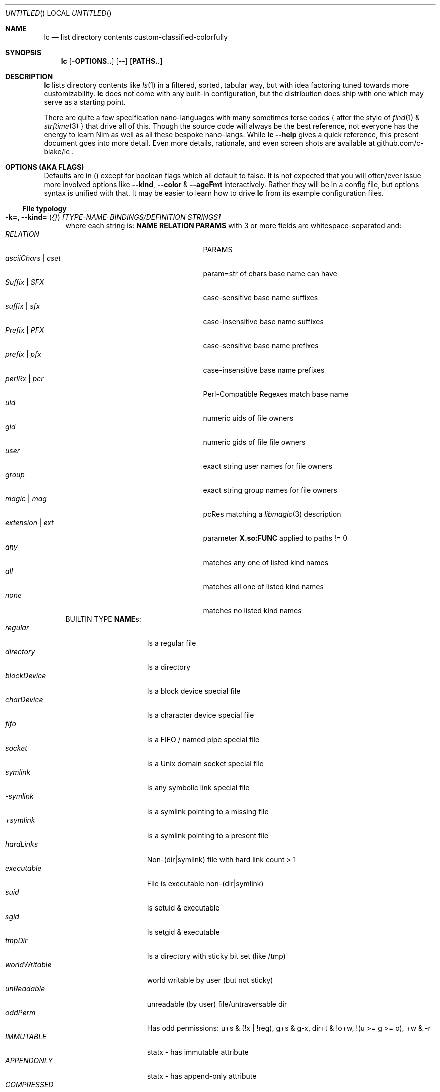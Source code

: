 .Dd July 9, 2023
.Os
.Dt LC 1
.Sh NAME
.Nm lc
.Nd list directory contents custom-classified-colorfully
.Sh SYNOPSIS
.Nm
.Bk -words
.Op Fl OPTIONS..
.Op Fl -
.Op Cm PATHS..
.Ek
.Sh DESCRIPTION
.Nm
lists directory contents like
.Xr ls 1
in a filtered, sorted, tabular way, but with idea factoring tuned towards
more customizability.
.Nm
does not come with any built-in configuration, but the distribution does ship
with one which may serve as a starting point.
.Pp
There are quite a few specification nano-languages with many sometimes terse
codes { after the style of
.Xr find 1
&
.Xr strftime 3
} that drive all of this.  Though the source code will always be the best
reference, not everyone has the energy to learn Nim as well as all these bespoke
nano-langs.  While \fBlc --help\fR gives a quick reference, this present
document goes into more detail.  Even more details, rationale, and even screen
shots are available at github.com/c-blake/lc .
.Sh "OPTIONS (AKA FLAGS)"
Defaults are in () except for boolean flags which all default to false.
It is not expected that you will often/ever issue more involved options like
\fB--kind\fR, \fB--color\fR & \fB--ageFmt\fR interactively.  Rather they will
be in a config file, but options syntax is unified with that.  It may be easier
to learn how to drive
.Nm
from its example configuration files.
.Ss "File typology"
.Bl -hang -width MM
.It Sy "-k=, --kind=" ( Em "{}" ) Em "[TYPE-NAME-BINDINGS/DEFINITION STRINGS]"
where each string is: \fBNAME RELATION PARAMS\fR with 3 or more fields are
whitespace-separated and:
.Bl -tag -width "asciiChars | cset" -compact -offset indent
.It Em RELATION
PARAMS
.It Em asciiChars | cset
param=str of chars base name can have
.It Em Suffix | SFX
case-sensitive base name suffixes
.It Em suffix | sfx
case-insensitive base name suffixes
.It Em Prefix | PFX
case-sensitive base name prefixes
.It Em prefix | pfx
case-insensitive base name prefixes
.It Em perlRx | pcr
Perl-Compatible Regexes match base name
.It Em uid
numeric uids of file owners
.It Em gid
numeric gids of file file owners
.It Em user
exact string user names for file owners
.It Em group
exact string group names for file owners
.It Em magic | mag
pcRes matching a
.Xr libmagic 3
description 
.It Em extension | ext
parameter \fBX.so:FUNC\fR applied to paths != 0
.It Em any
matches any one of listed kind names
.It Em all
matches all one of listed kind names
.It Em none
matches no listed kind names
.El
BUILTIN TYPE \fBNAME\fRs:
.Bl -tag -width worldWritable -compact
.It Em regular
Is a regular file
.It Em directory
Is a directory
.It Em blockDevice
Is a block device special file
.It Em charDevice
Is a character device special file
.It Em fifo
Is a FIFO / named pipe special file
.It Em socket
Is a Unix domain socket special file
.It Em symlink
Is any symbolic link special file
.It Em -symlink
Is a symlink pointing to a missing file
.It Em +symlink
Is a symlink pointing to a present file
.It Em hardLinks
Non-(dir|symlink) file with hard link count > 1
.It Em executable
File is executable non-(dir|symlink)
.It Em suid
Is setuid & executable
.It Em sgid
Is setgid & executable
.It Em tmpDir
Is a directory with sticky bit set (like /tmp)
.It Em worldWritable
world writable by user (but not sticky)
.It Em unReadable
unreadable (by user) file/untraversable dir
.It Em oddPerm
Has odd permissions: u+s & (!x | !reg), g+s & g-x, dir+t & !o+w, !(u >= g >= o), +w & -r
.It Em IMMUTABLE
statx - has immutable attribute
.It Em APPENDONLY
statx - has append-only attribute
.It Em COMPRESSED
statx - has compressed attribute
.It Em ENCRYPTED
statx - has encrypted attribute
.It Em NODUMP
statx - has NoDump attribute
.It Em AUTOMOUNT
statx - has AutoMount attribute
.It Em CAPABILITY
Linux - has some Linux FS Capability
.It Em ACL
has some ACL
.El
\fBNOTE\fR: in config files / on the command-line, you may usually use \fIany
unique prefix\fR to refer to file kind names.
.El
.Ss "Formatting & Sorting"
.Bl -hang -width MM
.It \fB-c=, --color=\fR ( \fI{}\fR ) Em RenderSpecificationStrings
each with syntax \fBNAME[:KEY[:DIM[:ICON]]] ATTR ATTR..\fP where whitespace
amounts do not matter and:
.Bl -tag -width NAME: -compact -offset indent
.It Em NAME:
(as in --kind) | \fIsize{BKMGT}\fP | \fIperm{0-7}\fP
.It Em KEY:
optional 0..255 \fISORT/ORDER\fP key
.It Em DIM:
optional format dimension (for layers)
.It Em ICON:
optional UTF-8 icon string
.It Em ATTR:
color/text attr specs as in TEXT ATTRIBUTE section
.El
.It Sy "-a=, --ageFmt=" ( Em "{}" )   Em FileAgeFormatStrings
each with syntax: \fI<FileAge>@[-+]<STRFTIME_FMT>\fP where:
.Bl -tag -width STRFTIME -compact -offset indent
.It Em FileAge
is {seconds | 'FUTURE' | 'ANYTIME'}
.It Em \&'+'
means the alternate format
.It Em '-'
means plain mode format
.It Em strftime
%CODEs are any strftime & %DIGIT
.It Order can matter here; Arrange oldest to youngest.
.El
.It \fB-o=, --order=\fR ( \fI''\fR ) [-]x[-]y[-]z.. keys to sort files by.
See FORMAT & ORDER CODES section of this page for x,y,z.
.It \fB-f=, --format=\fR ( \fI%f\fR ) "%a %b .." dirent format; %-b left-aligns.
See FORMAT & ORDER CODES section of this page for a,b,...
.It \fB-q, --quote\fR "" "" "" "" "" "" quote filenames with unprintable chars
.It \fB-e=, --ext1=\fR ( \fI''\fR )  %e output from x.so:func(qpath: cstr)->cstr
.It \fB-E=, --ext2=\fR ( \fI''\fR )  %E output from x.so:func(qpath: cstr)->cstr
.El
.Ss "Meta"
.Bl -hang -width MM
.It \fB-C=, --colors=\fR (\fI{}\fR)   color aliases; Syntax: name = ATTR1 ATTR2..
.It \fB-S=, --Style=\fR (\fI''\fR)    DEFINE an output style arg bundle
.It \fB-s=, --style=\fR (\fI''\fR)    APPLY an output style
.It \fB-X=, --extra=\fR (\fI''\fR)    add params from config ARG where ARG means:
.Bl -tag -width ROOT// -compact -offset 2n
.It "\fIROOT\fR."
Load any \fB.lc\fP in the same dir as being listed
.It "\fIROOT\fR/"
Load any \fB.lc\fP in any parent dir of those listed
.It "\fIROOT\fR/."
Load \fB.lc\fP in the same dir as being listed (--recurse)
.It "\fIROOT\fR//"
Load \fB.lc\fP in parent dirs of those listed (--recurse)
.El
Useful values of \fIROOT\fP are either "." for paths relative to the dir being
listed (if you have durable write access, say).  You can make a partial shadow
of a dir-tree, though, and
.Nm
will look for \fB.lc\fR relative to an alternate root.  (Examples of non-durable
write access might be /usr/lib or /dev.)
.El
.Ss "Content Generation & Filtering"
.Bl -hang -width MM
.It \fB-d, --dirs\fR            list dirs as themselves, not contents
.It \fB-r=, --recurse=\fR (\fI1\fR)   recurse N levels; 0 => unbounded
.It \fB-i=, --incl=\fR (\fI{}\fR)     kind \fINAME\fPs to include
.It \fB-x=, --excl=\fR (\fI{}\fR)     kind \fINAME\fPs to exclude
.It \fB-w=, --widest=\fR (\fI0\fR)    only list this many widest entries
in each column; 0 => do not filter.  This feature is useful to see if there are
a few files where renaming to shorter names would allow more columns.
.El
.Ss "Table Controls"
.Bl -hang -width MM
.It \fB-n=, --nColumn=\fR (\fI999\fR) max major columns to use
.It \fB-1, --n1\fR              same as \fB-n1\fR; Mostly to have a long option to bind short form \fB-1\fR commonly available in file listers.
.It \fB-P=, --padMax=\fR (\fI999\fR)  max spaces by which to pad major columns
.It \fB-W=, --width=\fR (\fI0\fR)     override auto-detected terminal width
.It \fB-D, --dense\fR           no blanks between multiple dir listings
.It \fB-u, --unzipF\fR          negate default all-after-%[fF] column zip
.It \fB-H, --header\fR          add a row at start of data with col names
.It \fB-t, --total\fR           print total of blocks before entries
.El
.Ss "Auto-Abbreviation"
.Bl -hang -width MM
.It \fB-m=, --maxName=\fR (\fI''\fR) \fIAbbreviationSpecifier\fP where an abbreviation specifier can be:
.Bl -tag -width "Number>0" -compact -offset indent
.It Em "aANYTEXT"
automatic - best same-location single-'*'
.It Em "Number>0"
thatManualWidth=M[,head(M/2)
.br
    [,tail(M-head+len(sep))
.br
    [,sep('*')
.br
    [,quoteChars]]]]
.It Em "-2"
pfx
.It Em "-3"
sfx
.It Em "-4"
mfx
.It Em "-5"
shortest any-location 1-'*' glob with unique match
.It Em "-6"
shortest any-location 2-'*' glob with unique match
.El
.It \fB-M=, --maxTgt=\fR (\fI""\fR) \fIAbbreviationSpecifier\fP for symlink targets; No auto
.It \fB-U=, --maxUnm=\fR (\fI""\fR) \fIAbbreviationSpecifier\fP for user names
.It \fB-G=, --maxGnm=\fR (\fI""\fR) \fIAbbreviationSpecifier\fP for group names
.It \fB-F, --reFit\fR   expand abbrevs up to padded column widths.
The idea here is to abbreviate only to the extent it helps a table have fewer columns.
.El
.Ss "Miscellaneous"
.Bl -hang -width MM
.It \fB-g=, --glyph=\fR (\fI" -> "\fR) how to render arrow in %r/%R readlink formats
.It \fB-b, --binary\fR   K=size/1024, M=size/1024/1024 (vs \fI\,/1000\/\fP..)
.It \fB-L, --deref\fR    deref symlinks generally
.It \fB-l, --tgtDref\fR  fully classify \&%R formats on their own
.It \fB-p, --plain\fR    plain text; No color escape sequences
.It \fB-A, --access\fR   use 3*access(2) not st_mode for RWX perms
.It \fB--hyperlink\fR    add hyperlinks
.It \fB--version\fR      print version and exit
.El
.Sh FORMAT & ORDER CODES
.Ss "SHARED codes for BOTH format AND order specs:"
.Bl -tag -width "pMMMMpermUGO" -compact
.It CODE HEADER
DESCRIPTION
.It Em "f    Nm"
file / path name
.It Em "F    Bs"
baseName
.It Em "s    SzDv"
human readable size | dev number (if block | char).  This is rounded with
a metric-ish prefix on it (or a pair of hex numbers) to only ever occupy 4
terminal columns.
.It Em "K    Bk"
file blocks
.It Em "n    N"
link count; number of hard links | subdirs
.It Em "u    uid"
numeric uid
.It Em "U    Usr"
user name string
.It Em "g    gid"
numeric gid
.It Em "G    Grp"
group name string
.It Em "p    permUGO"
rwxr-xr-x perms for user, group, other bit banks
.It Em "a|A  a|Atm"
access time: ~ time of last read(2) to file
.It Em "m|M  m|Mtm"
modify time: ~ time of last write(2) to file
.It Em "c|C  c|Ctm"
create/change status time: ~ mtm for most file metadata
.It Em "v|V  v|Vtm"
version time = max(c, m)
.It Em "b|B  b|Btm"
birth time (~ when blocks first allocated for i-nodes)
.It Em "i    inode"
i-node number
.It Em "k    BkZ"
st_blksize
.It Em "D    Mj"
major dev number
.It Em "d    Mn"
minor dev number
.It Em "o    %o"
%allocated byte range occupied by data blocks
.El
.Ss "FORMAT ONLY 1-letter codes:"
.Bl -tag -width qMMMMpermUGO -compact
.It Em "r    ln"
readlink(2) output aka link target
.It Em "R    Ln"
like 'r' but with colorized target
.It Em "Z    SecLab"
selinux label
.It Em "S    ByDv"
size in bytes | dev number (if block | char); Overloading this column is ancient
file listing tradition.
.It Em "P    perm"
Colored, Octal Perms
.It Em "q    permUGO"
rwx perms with space separators
.It Em "Q    A"
\'+\' if a file has an ACL
.It Em "l    l"
ls-KindCode(dl-..)
.It Em "L    L"
ls-KindCode(/@\|=)
.It Em "e    e1"
Output of External Program 1
.It Em "E    e2"
Output of External Program 2
.It Em "x    XA"
stxAttrCode
.It Em "@    I"
4th:Col Of colorKind
.It Em "0-8  D0-8"
User-defined format components 0-8; See CONFIGURING
.It Em "9./  L0-2"
User-defined format components 0-2 for symlink target
.El
.Ss "ORDER ONLY 1-letter codes:"
.Bl -tag -width CODE -compact
.It CODE
DESCRIPTION
.It Em e
shortest file name (e)xtension; LAST '.' -> END of name
.It Em E
longest file name (E)xtension; FIRST '.' -> END of name
.It Em N
(N)umeric File Name
.It Em L
file Name (L)ength 
.It Em A
(A)bbreviated File Name
.It Em 0-2
file kind order Components 0-2
.It Em 3-5
file kind id Components 0-2
.It Em 6-8
symlink target order Components 0-2
.It Em 9./
symlink target file kind Components 0-2
.El
.Sh "TEXT ATTRIBUTE / COLOR SPECIFICATION"
.Ss "Basic SGR/Font Attributes"
\fIplain\fP, \fIbold\fP, \fIitalic\fP, \fIunderline\fP, \fIblink\fP, \fIinverse\fP, \fIstruck\fP, \fINONE\fP
.Ss "Basic Foreground Colors"
\fIblack\fP, \fIred\fP, \fIgreen\fP, \fIyellow\fP, \fIblue\fP, \fIpurple\fP, \fIcyan\fP, \fIwhite\fP
.Ss "Basic Background Colors"
An \fIon_\fP prefix implies using this color as the BACKGROUND color.
.Pp
So, for example, \fBbold white on_red\fR specifies what it sounds like -- bold
font white foreground text with a dark red background.
.Ss "High Intensity Colors"
UPPERCASE of the same names implies the HIGH intensity bank (for either fore- or
background colors).  Fewer terminals support this.  SGR codes are, respectively,
9x & 10x with x in [0,7] (for fore- & background).  E.g., \fBYELLOW on_red
italic\fR means render bright yellow on dark red text with italic font.
.Ss "256-color xterm Colors"
256-color xterm attrs are \fI[fb][0..23]\fP for FORE/BACKground grey scale &
\fI[fb]RGB\fP a 6x6x6 color cube; each [RGB] is on [0,5].  So, \fBf123 b20 blink\fR
means blinking red 1/5, green 2/5, blue 3/5 text on a gray 20/23 background.
.Ss "xterm/st/kitty true colors"
xterm/st/kitty true colors are \fI[fb]HHHHHH\fP (usual R,G,B mapping).  E.g.,
\fBwhite underline b081830\fR is underlined white text on Red=0x08=8/255,
Green=0x18=24/255, Blue=0x30=48/255.
.Ss "Where these can be used"
While \fB--color\fP values are the primary use case, field & strftime formats
both accept \fI%{ATTR..}CODE\fP.  E.g., \fBlc -f '%{inverse}f'\fR will list
directory entries with whatever other colorization they would have had, but with
whatever your terminal maps color inversion to overlaid.
.Sh "EXIT STATUS"
.Nm
exits with a status which is the max of 127 (the biggest non-signal exit code
on Unix) and the number of OS errors encountered collecting data (such as files
being removed after readdir but before stat).
.Sh ENVIRONMENT
.Bl -tag -width XDG_CONFIG_HOME
.It Ev CLIGEN
The path to the config file or directory for cligen CL framework configuration.
This can tune \fI--help\fR colorization, layout, and content as well as a few CL
syntax variations such as whether long options require unique prefixes or being
fully spelled out.
.It Ev LC_CONFIG
If set, this is a path to a Nim std/parsecfg configuration file or
directory containing parameters processed by every invocation of
.Nm .
If compiled with \fI-d:cgCfgToml\fP the format of this file is TOML, but you
must first have installed github.com/NimParsers/parsetoml somewhere in your \fInim
c --path:SEARCH\fP
.It Ev XDG_CONFIG_HOME
XDG directory for configuration files; ~/.config is a common choice.
.It Ev HOME
Users home directory used here as a fallback parent for .config if neither
LC_CONFIG nor XDG_CONFIG_HOME are set.
.It Ev LC
Additional command parameters for every invocation
.El
.Sh SEE ALSO
.Xr ls 1 .
Full
.Nm
documentation is linked off of github.com/c-blake/lc
.Sh HISTORY
Ideas relating to this program date back to a circa 2000 Python script system
(largely user-definable via environment variables containing lambdas) that was
too slow.  It later became a long, ugly C program & then a Nim program, partly
as a way to drive feature development in cligen (like the --Style system).
.Sh BUGS
Probably.  Please report on Github.
